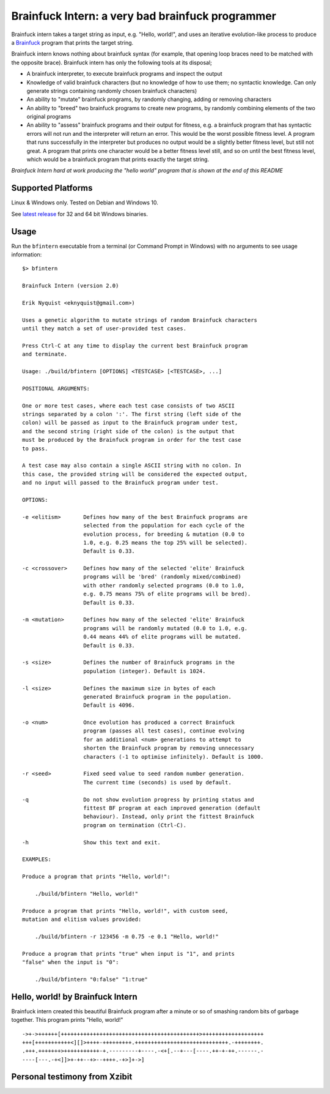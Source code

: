 Brainfuck Intern: a very bad brainfuck programmer
-------------------------------------------------

Brainfuck intern takes a target string as input, e.g. "Hello, world!", and uses
an iterative evolution-like process to produce a
`Brainfuck <https://en.wikipedia.org/wiki/Brainfuck>`_ program that prints the
target string.

Brainfuck intern knows nothing about brainfuck syntax (for example, that opening
loop braces need to be matched with the opposite brace). Brainfuck intern has
only the following tools at its disposal;

* A brainfuck interpreter, to execute brainfuck programs and inspect the output
* Knowledge of valid brainfuck characters (but no knowledge of how to use them;
  no syntactic knowledge. Can only generate strings containing randomly chosen
  brainfuck characters)
* An ability to "mutate" brainfuck programs, by randomly changing, adding or
  removing characters
* An ability to "breed" two brainfuck programs to create new programs, by
  randomly combining elements of the two original programs
* An ability to "assess" brainfuck programs and their output for fitness, e.g.
  a brainfuck program that has syntactic errors will not run and the interpreter
  will return an error. This would be the worst possible fitness level. A program
  that runs successfully in the interpreter but produces no output would be a
  slightly better fitness level, but still not great. A program that prints one
  character would be a better fitness level still, and so on until the best fitness
  level, which would be a brainfuck program that prints exactly the target string.

*Brainfuck Intern hard at work producing the "hello world" program that is shown
at the end of this README*

.. image:: images/bfintern.gif

Supported Platforms
===================

Linux & Windows only. Tested on Debian and Windows 10.

See `latest release <https://github.com/eriknyquist/BrainfuckIntern/releases/latest>`_
for 32 and 64 bit Windows binaries.

Usage
=====

Run the ``bfintern`` executable from a terminal (or Command Prompt in Windows)
with no arguments to see usage information:

::

    $> bfintern

    Brainfuck Intern (version 2.0)

    Erik Nyquist <eknyquist@gmail.com>)

    Uses a genetic algorithm to mutate strings of random Brainfuck characters
    until they match a set of user-provided test cases.

    Press Ctrl-C at any time to display the current best Brainfuck program
    and terminate.

    Usage: ./build/bfintern [OPTIONS] <TESTCASE> [<TESTCASE>, ...]

    POSITIONAL ARGUMENTS:

    One or more test cases, where each test case consists of two ASCII
    strings separated by a colon ':'. The first string (left side of the
    colon) will be passed as input to the Brainfuck program under test,
    and the second string (right side of the colon) is the output that
    must be produced by the Brainfuck program in order for the test case
    to pass.

    A test case may also contain a single ASCII string with no colon. In
    this case, the provided string will be considered the expected output,
    and no input will passed to the Brainfuck program under test.

    OPTIONS:

    -e <elitism>       Defines how many of the best Brainfuck programs are
                       selected from the population for each cycle of the
                       evolution process, for breeding & mutation (0.0 to
                       1.0, e.g. 0.25 means the top 25% will be selected).
                       Default is 0.33.

    -c <crossover>     Defines how many of the selected 'elite' Brainfuck
                       programs will be 'bred' (randomly mixed/combined)
                       with other randomly selected programs (0.0 to 1.0,
                       e.g. 0.75 means 75% of elite programs will be bred).
                       Default is 0.33.

    -m <mutation>      Defines how many of the selected 'elite' Brainfuck
                       programs will be randomly mutated (0.0 to 1.0, e.g.
                       0.44 means 44% of elite programs will be mutated.
                       Default is 0.33.

    -s <size>          Defines the number of Brainfuck programs in the
                       population (integer). Default is 1024.

    -l <size>          Defines the maximum size in bytes of each
                       generated Brainfuck program in the population.
                       Default is 4096.

    -o <num>           Once evolution has produced a correct Brainfuck
                       program (passes all test cases), continue evolving
                       for an additional <num> generations to attempt to
                       shorten the Brainfuck program by removing unnecessary
                       characters (-1 to optimise infinitely). Default is 1000.

    -r <seed>          Fixed seed value to seed random number generation.
                       The current time (seconds) is used by default.

    -q                 Do not show evolution progress by printing status and
                       fittest BF program at each improved generation (default
                       behaviour). Instead, only print the fittest Brainfuck
                       program on termination (Ctrl-C).

    -h                 Show this text and exit.

    EXAMPLES:

    Produce a program that prints "Hello, world!":

        ./build/bfintern "Hello, world!"

    Produce a program that prints "Hello, world!", with custom seed,
    mutation and elitism values provided:

        ./build/bfintern -r 123456 -m 0.75 -e 0.1 "Hello, world!"

    Produce a program that prints "true" when input is "1", and prints
    "false" when the input is "0":

        ./build/bfintern "0:false" "1:true"

Hello, world! by Brainfuck Intern
=================================

Brainfuck intern created this beautiful Brainfuck program after a minute or so
of smashing random bits of garbage together. This program prints "Hello, world!"

::

    ->+->++++++[+++++++++++++++++++++++++++++++++++++++++++>+++++++++++++++++++
    +++[+++++++++++<][]>++++-+++++++++.+++++++++++++++++++++++++++++.-++++++++.
    .+++.+++++++>+++++++++++-+.---------+----.-<+[.--+---[----.++-+-++.------.-
    ----[---.-+<]]>+-++--+>--++++.-+>]+->]

Personal testimony from Xzibit
==============================

.. image:: images/x.jpg
